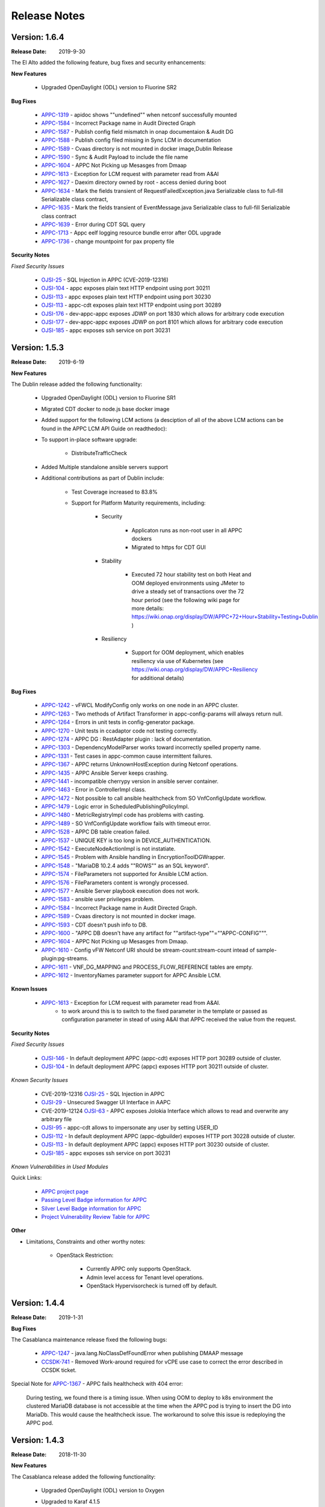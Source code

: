 ﻿.. ============LICENSE_START==========================================
.. ===================================================================
.. Copyright © 2017-2019 AT&T Intellectual Property. All rights reserved.
.. ===================================================================
.. Licensed under the Creative Commons License, Attribution 4.0 Intl.  (the "License");
.. you may not use this documentation except in compliance with the License.
.. You may obtain a copy of the License at
..
..  https://creativecommons.org/licenses/by/4.0/
..
.. Unless required by applicable law or agreed to in writing, software
.. distributed under the License is distributed on an "AS IS" BASIS,
.. WITHOUT WARRANTIES OR CONDITIONS OF ANY KIND, either express or implied.
.. See the License for the specific language governing permissions and
.. limitations under the License.
.. ============LICENSE_END============================================

Release Notes
=============

.. note
..	* This Release Notes must be updated each time the team decides to Release new artifacts.
..	* The scope of this Release Notes is for this particular component. In other words, each ONAP component has its Release Notes.
..	* This Release Notes is cumulative, the most recently Released artifact is made visible in the top of this Release Notes.
..	* Except the date and the version number, all the other sections are optional but there must be at least one section describing the purpose of this new release.
..	* This note must be removed after content has been added.


Version: 1.6.4
--------------

:Release Date: 2019-9-30

The El Alto added the following feature, bug fixes and security enhancements:

**New Features**

	 - Upgraded OpenDaylight (ODL) version to Fluorine SR2

**Bug Fixes**

      - `APPC-1319 <https://jira.onap.org/browse/APPC-1319>`_ - apidoc shows ""undefined"" when netconf successfully mounted
      - `APPC-1584 <https://jira.onap.org/browse/APPC-1584>`_ - Incorrect Package name in Audit Directed Graph
      - `APPC-1587 <https://jira.onap.org/browse/APPC-1587>`_ - Publish config field mismatch in onap documentaion & Audit DG
      - `APPC-1588 <https://jira.onap.org/browse/APPC-1588>`_ - Publish config filed missing in Sync LCM in documentation
      - `APPC-1589 <https://jira.onap.org/browse/APPC-1589>`_ - Cvaas directory is not mounted in docker image,Dublin Release
      - `APPC-1590 <https://jira.onap.org/browse/APPC-1590>`_ - Sync & Audit Payload to include the file name
      - `APPC-1604 <https://jira.onap.org/browse/APPC-1604>`_ - APPC Not Picking up Mesasges from Dmaap
      - `APPC-1613 <https://jira.onap.org/browse/APPC-1613>`_ - Exception for LCM request with parameter read from A&AI
      - `APPC-1627 <https://jira.onap.org/browse/APPC-1627>`_ - Daexim directory owned by root - access denied during boot
      - `APPC-1634 <https://jira.onap.org/browse/APPC-1634>`_ - Mark the fields transient of RequestFailedException.java Serializable class to full-fill Serializable class contract,
      - `APPC-1635 <https://jira.onap.org/browse/APPC-1635>`_ - Mark the fields transient of EventMessage.java Serializable class to full-fill Serializable class contract
      - `APPC-1639 <https://jira.onap.org/browse/APPC-1639>`_ - Error during CDT SQL query
      - `APPC-1713 <https://jira.onap.org/browse/APPC-1713>`_ - Appc eelf logging resource bundle error after ODL upgrade
      - `APPC-1736 <https://jira.onap.org/browse/APPC-1736>`_ - change mountpoint for pax property file

**Security Notes**

*Fixed Security Issues*

      - `OJSI-25 <https://jira.onap.org/browse/OJSI-25>`_ - SQL Injection in APPC (CVE-2019-12316)
      - `OJSI-104 <https://jira.onap.org/browse/OJSI-104>`_ - appc exposes plain text HTTP endpoint using port 30211
      - `OJSI-113 <https://jira.onap.org/browse/OJSI-113>`_ - appc exposes plain text HTTP endpoint using port 30230
      - `OJSI-113 <https://jira.onap.org/browse/OJSI-146>`_ - appc-cdt exposes plain text HTTP endpoint using port 30289
      - `OJSI-176 <https://jira.onap.org/browse/OJSI-176>`_ - dev-appc-appc exposes JDWP on port 1830 which allows for arbitrary code execution
      - `OJSI-177 <https://jira.onap.org/browse/OJSI-177>`_ - dev-appc-appc exposes JDWP on port 8101 which allows for arbitrary code execution
      - `OJSI-185 <https://jira.onap.org/browse/OJSI-185>`_ - appc exposes ssh service on port 30231

Version: 1.5.3
--------------

:Release Date: 2019-6-19

**New Features**

The Dublin release added the following functionality:

	 - Upgraded OpenDaylight (ODL) version to Fluorine SR1

	 - Migrated CDT docker to node.js base docker image

	 - Added support for the following LCM actions (a desciption of all of the above LCM actions can be found in the APPC LCM API Guide on readthedoc):

	 - To support in-place software upgrade:

		- DistributeTrafficCheck

	 - Added Multiple standalone ansible servers support

	 - Additional contributions as part of Dublin include:

		- Test Coverage increased to 83.8%

		- Support for Platform Maturity requirements, including:

		   - Security

		   	 - Applicaton runs as non-root user in all APPC dockers

		   	 - Migrated to https for CDT GUI

		   - Stability

			  - Executed 72 hour stability test on both Heat and OOM deployed environments using JMeter to drive a steady set of transactions over the 72 hour period (see the following wiki page for more details: https://wiki.onap.org/display/DW/APPC+72+Hour+Stability+Testing+Dublin )

		   - Resiliency

			  - Support for OOM deployment, which enables resiliency via use of Kubernetes (see https://wiki.onap.org/display/DW/APPC+Resiliency for additional details)


**Bug Fixes**

      - `APPC-1242 <https://jira.onap.org/browse/APPC-1242>`_ - vFWCL ModifyConfig only works on one node in an APPC cluster.
      - `APPC-1263 <https://jira.onap.org/browse/APPC-1263>`_ - Two methods of Artifact Transformer in appc-config-params will always return null.
      - `APPC-1264 <https://jira.onap.org/browse/APPC-1264>`_ - Errors in unit tests in config-generator package.
      - `APPC-1270 <https://jira.onap.org/browse/APPC-1270>`_ - Unit tests in ccadaptor code not testing correctly.
      - `APPC-1274 <https://jira.onap.org/browse/APPC-1274>`_ - APPC DG : RestAdapter plugin : lack of documentation.
      - `APPC-1303 <https://jira.onap.org/browse/APPC-1303>`_ - DependencyModelParser works toward incorrectly spelled property name.
      - `APPC-1331 <https://jira.onap.org/browse/APPC-1331>`_ - Test cases in appc-common cause intermittent failures.
      - `APPC-1367 <https://jira.onap.org/browse/APPC-1367>`_ - APPC returns UnknownHostException during Netconf operations.
      - `APPC-1435 <https://jira.onap.org/browse/APPC-1435>`_ - APPC Ansible Server keeps crashing.
      - `APPC-1441 <https://jira.onap.org/browse/APPC-1441>`_ - incompatible cherrypy version in ansible server container.
      - `APPC-1463 <https://jira.onap.org/browse/APPC-1463>`_ - Error in ControllerImpl class.
      - `APPC-1472 <https://jira.onap.org/browse/APPC-1472>`_ - Not possible to call ansible healthcheck from SO VnfConfigUpdate workflow.
      - `APPC-1479 <https://jira.onap.org/browse/APPC-1479>`_ - Logic error in ScheduledPublishingPolicyImpl.
      - `APPC-1480 <https://jira.onap.org/browse/APPC-1480>`_ - MetricRegistryImpl code has problems with casting.
      - `APPC-1489 <https://jira.onap.org/browse/APPC-1489>`_ - SO VnfConfigUpdate workflow fails with timeout error.
      - `APPC-1528 <https://jira.onap.org/browse/APPC-1528>`_ - APPC DB table creation failed.
      - `APPC-1537 <https://jira.onap.org/browse/APPC-1537>`_ - UNIQUE KEY is too long in DEVICE_AUTHENTICATION.
      - `APPC-1542 <https://jira.onap.org/browse/APPC-1542>`_ - ExecuteNodeActionImpl is not instatiate.
      - `APPC-1545 <https://jira.onap.org/browse/APPC-1545>`_ - Problem with Ansible handling in EncryptionToolDGWrapper.
      - `APPC-1548 <https://jira.onap.org/browse/APPC-1548>`_ - "MariaDB 10.2.4 adds ""ROWS"" as an SQL keyword".
      - `APPC-1574 <https://jira.onap.org/browse/APPC-1574>`_ - FileParameters not supported for Ansible LCM action.
      - `APPC-1576 <https://jira.onap.org/browse/APPC-1576>`_ - FileParameters content is wrongly processed.
      - `APPC-1577 <https://jira.onap.org/browse/APPC-1577>`_ - Ansible Server  playbook execution does not work.
      - `APPC-1583 <https://jira.onap.org/browse/APPC-1583>`_ - ansible user privileges problem.
      - `APPC-1584 <https://jira.onap.org/browse/APPC-1584>`_ - Incorrect Package name in Audit Directed Graph.
      - `APPC-1589 <https://jira.onap.org/browse/APPC-1589>`_ - Cvaas directory is not mounted in docker image.
      - `APPC-1593 <https://jira.onap.org/browse/APPC-1593>`_ - CDT doesn't push info to DB.
      - `APPC-1600 <https://jira.onap.org/browse/APPC-1600>`_ - "APPC DB doesn't have any artifact for ""artifact-type""=""APPC-CONFIG""".
      - `APPC-1604 <https://jira.onap.org/browse/APPC-1604>`_ - APPC Not Picking up Mesasges from Dmaap.
      - `APPC-1610 <https://jira.onap.org/browse/APPC-1610>`_ - Config vFW Netconf URI should be stream-count:stream-count intead of sample-plugin:pg-streams.
      - `APPC-1611 <https://jira.onap.org/browse/APPC-1611>`_ - VNF_DG_MAPPING and PROCESS_FLOW_REFERENCE tables are empty.
      - `APPC-1612 <https://jira.onap.org/browse/APPC-1612>`_ - InventoryNames parameter support for APPC Ansible LCM.

**Known Issues**

      - `APPC-1613 <https://jira.onap.org/browse/APPC-1613>`_ - Exception for LCM request with parameter read from A&AI.
         - to work around this is to switch to the  fixed parameter in the template or passed as configuration parameter in stead of using A&AI that APPC received the value from the request.

**Security Notes**

*Fixed Security Issues*

      - `OJSI-146 <https://jira.onap.org/browse/OJSI-146>`_ - In default deployment APPC (appc-cdt) exposes HTTP port 30289 outside of cluster.
      - `OJSI-104 <https://jira.onap.org/browse/OJSI-104>`_ - In default deployment APPC (appc) exposes HTTP port 30211 outside of cluster.

*Known Security Issues*

      - CVE-2019-12316 `OJSI-25 <https://jira.onap.org/browse/OJSI-25>`_ - SQL Injection in APPC
      - `OJSI-29 <https://jira.onap.org/browse/OJSI-29>`_ - Unsecured Swagger UI Interface in AAPC
      - CVE-2019-12124 `OJSI-63 <https://jira.onap.org/browse/OJSI-63>`_ - APPC exposes Jolokia Interface which allows to read and overwrite any arbitrary file
      - `OJSI-95 <https://jira.onap.org/browse/OJSI-95>`_ - appc-cdt allows to impersonate any user by setting USER_ID
      - `OJSI-112 <https://jira.onap.org/browse/OJSI-112>`_ - In default deployment APPC (appc-dgbuilder) exposes HTTP port 30228 outside of cluster.
      - `OJSI-113 <https://jira.onap.org/browse/OJSI-113>`_ - In default deployment APPC (appc) exposes HTTP port 30230 outside of cluster.
      - `OJSI-185 <https://jira.onap.org/browse/OJSI-185>`_ - appc exposes ssh service on port 30231

*Known Vulnerabilities in Used Modules*

Quick Links:

 	- `APPC project page <https://wiki.onap.org/display/DW/Application+Controller+Project>`_

 	- `Passing Level Badge information for APPC <https://bestpractices.coreinfrastructure.org/en/projects/1579>`_

 	- `Silver Level Badge information for APPC <https://bestpractices.coreinfrastructure.org/en/projects/1579?criteria_level=1>`_

 	- `Project Vulnerability Review Table for APPC <https://wiki.onap.org/pages/viewpage.action?pageId=51282466>`_

**Other**

- Limitations, Constraints and other worthy notes:

	- OpenStack Restriction:

		- Currently APPC only supports OpenStack.

		- Admin level access for Tenant level operations.

		- OpenStack Hypervisorcheck is turned off by default.


Version: 1.4.4
--------------

:Release Date: 2019-1-31


**Bug Fixes**

The Casablanca maintenance release fixed the following bugs:

	- `APPC-1247 <https://jira.onap.org/browse/APPC-1247>`_ - java.lang.NoClassDefFoundError when publishing DMAAP message

	- `CCSDK-741 <https://jira.onap.org/browse/CCSDK-741>`_ - Removed Work-around required for vCPE use case to correct the error described in CCSDK ticket.

Special Note for `APPC-1367 <https://jira.onap.org/browse/APPC-1367>`_ - APPC fails healthcheck with 404 error:

       During testing, we found there is a timing issue. When using OOM to deploy to k8s environment the clustered MariaDB database is not accessible at the time when the APPC pod is trying to insert the DG into MariaDb. This would cause the healthcheck issue. The workaround to solve this issue is redeploying the APPC pod.

Version: 1.4.3
--------------

:Release Date: 2018-11-30


**New Features**

The Casablanca release added the following functionality:

	 - Upgraded OpenDaylight (ODL) version to Oxygen

	 - Upgraded to Karaf 4.1.5

	 - Migrated DB from mysql to maria db with galeira, tested on k8s clustering platform

	 - Added an ansible docker container, tested for DistributeTraffic LCM action

	 - Added support for the following LCM actions (a desciption of all of the above LCM actions can be found in the APPC LCM API Guide on readthedoc):

		- To support in-place software upgrade:

		  - DistributeTraffic

		- To support storage management in OpenStack

		  - Reboot with hard and soft option

	 - Additional contributions as part of Casablanca include:

		- Support for Platform Maturity requirements, including:

		   - Increased security

			  - Enabled bath feature from AAF, CDT GUI and APIDOC can be used when AAF enbled  (see `APPC-1237 <https://jira.onap.org/browse/APPC-1237>`_ for additional details)
			  - Addressed critical alerts reported via Nexus IQ to the extent possible (see `APPC-770 <https://jira.onap.org/browse/APPC-770>`_ and wiki: https://wiki.onap.org/pages/viewpage.action?pageId=40927352 )

		   - Stability

			  - Executed 72 hour stability test on both Heat and OOM deployed environments using JMeter to drive a steady set of transactions over the 72 hour period (see the following wiki page for more details: https://wiki.onap.org/display/DW/APPC+72+Hour+Stability+Testing+Casablanca )

		   - Resiliency

			  - Support for OOM deployment, which enables resiliency via use of Kubernetes (see https://wiki.onap.org/display/DW/APPC+Resiliency for additional details)


**Bug Fixes**

	- `APPC-1009 <https://jira.onap.org/browse/APPC-1009>`_ - An incorrect regex in appc-provider-model was causing intermittent unit test failures. This is now fixed.

	- `APPC-1021 <https://jira.onap.org/browse/APPC-1021>`_ - An unnecessary pseudoterminal allocation for SSH connection was causing problems when trying to connect to a ConfD NETCONF Server.

	- `APPC-1107 <https://jira.onap.org/browse/APPC-1107>`_ - Database problems were causing artifacts created in CDT to not save to APPC. These have been fixed.

	- `APPC-1111 <https://jira.onap.org/browse/APPC-1111>`_ - TestDmaapConsumerImpl.testFetch method was taking 130+ seconds to run test. Build time is shorter now.

	- `APPC-1112 <https://jira.onap.org/browse/APPC-1112>`_ - Several unit tests in TimeTest.java had intermittent failures.

	- `APPC-1157 <https://jira.onap.org/browse/APPC-1157>`_ - Mockito package was removed from the APPC client jar. It was causing conflicts with other applications using APPC client library.

	- `APPC-1184 <https://jira.onap.org/browse/APPC-1184>`_ - The APPC LCM API documentation was outdated and did not reflect the correct endpoints.

	- `APPC-1186 <https://jira.onap.org/browse/APPC-1186>`_ - VNF-Level OpenStack actions such as Restart were failing if the optional identity-url was omitted from the payload of the request.

	- `APPC-1188 <https://jira.onap.org/browse/APPC-1188>`_ - Exception was occurring if force flag was set to false in a request from policy.

	- `APPC-1192 <https://jira.onap.org/browse/APPC-1192>`_ - CDT was not updating the DEVICE_INTERFACE_PROTOCOL table, so APPC was unable to get the protocol during lcm actions.

	- `APPC-1205 <https://jira.onap.org/browse/APPC-1205>`_ - Artifacts manually entered into CDT were not saving correctly, while artifacts created by uploading a template were.

	- `APPC-1207 <https://jira.onap.org/browse/APPC-1207>`_ - Logging constants were missing in several features, causing incorrect logging messages.

	- `APPC-1218 <https://jira.onap.org/browse/APPC-1218>`_ - Aai connection had certificate errors and path build exceptions.

	- `APPC-1224 <https://jira.onap.org/browse/APPC-1224>`_ - SubRequestID was not being relayed back to Policy in DMaaP Response messages.

	- `APPC-1226 <https://jira.onap.org/browse/APPC-1226>`_ - Mock code to mimic backend execution for Reboot was causing problems and has been removed.

	- `APPC-1227 <https://jira.onap.org/browse/APPC-1227>`_ - APPC was not able to read VNF templates created with CDT.

	- `APPC-1230 <https://jira.onap.org/browse/APPC-1230>`_ - APPC was using the GenericRestart DG instead of DGOrchestrator.

	- `APPC-1231 <https://jira.onap.org/browse/APPC-1231>`_ - APPC was not updating the TRANSACTIONS table correctly when an operation completed.

	- `APPC-1233 <https://jira.onap.org/browse/APPC-1233>`_ - DGOrchestrator was incorrectly being given an output.payload parameter instead of output-payload.

	- `APPC-1234 <https://jira.onap.org/browse/APPC-1234>`_ - AppC Open Day Light login was responding 401 unauthorized when AAF was enabled.

	- `APPC-1237 <https://jira.onap.org/browse/APPC-1237>`_ - APPC was not properly url-encoding AAF credentials.

	- `APPC-1243 <https://jira.onap.org/browse/APPC-1243>`_ - Container was not preserving mysql data after kubectl edit statefulset.

	- `APPC-1244 <https://jira.onap.org/browse/APPC-1244>`_ - Ansible Server would never start in oom.

**Known Issues**

	- `APPC-1247 <https://jira.onap.org/browse/APPC-1247>`_ - java.lang.NoClassDefFoundError when publishing DMAAP message
	    - This issue is relevant during the vCPE use case.
	    - Due to this defect, the VM will perform four start/stop sequences, instead of the normal one.
	    - After the four start/stop sequences, the VM will be left in the correct state that it should be in.

	- Work-around required for vCPE use case to correct the error described in: `CCSDK-741 <https://jira.onap.org/browse/CCSDK-741>`_
	    - CCSDK aai adapter doesn't recognize generic-vnf attribute in the response, as it is not defined by aai_schema XSD
	    - To work around this, several steps must be performed as described here:

	        1. Add a restapi template file into the appc docker containers
	            a. Enter the appc docker container (docker exec... or kubectl exec...)
	            b. Create a directory: /opt/onap/appc/templates
	            c. Download this file `aai-named-query.json <https://gerrit.onap.org/r/gitweb?p=appc/deployment.git;a=blob_plain;f=vcpe-workaround-files/aai-named-query.json;hb=refs/heads/casablanca>`_ and place it in that directory
	        2. Replace the generic restart DG with a new one
	            a. Download the `APPC_Generic_Restart.xml <https://gerrit.onap.org/r/gitweb?p=appc/deployment.git;a=blob_plain;f=vcpe-workaround-files/APPC_method_Generic_Restart_3.0.0.xml;hb=refs/heads/casablanca>`_
	            b. Edit the file. Find the parameter definition lines for restapiUrl, restapiUser, restapiPassword (lines 52-54) and replace these with the correct values for your aai server.
	            c. Copy this file into the appc docker containers to the /opt/onap/appc/svclogic/graphs directory (you will be replacing the old version of the file with this copy)
	        3. Load the new DG file
	            a. In the appc docker containers, enter the "/opt/appc/svclogic/bin directory
	            b. Run install-converted-dgs.sh

Quick Links:

 	- `APPC project page <https://wiki.onap.org/display/DW/Application+Controller+Project>`_

 	- `Passing Badge information for APPC <https://bestpractices.coreinfrastructure.org/en/projects/1579>`_

 	- `Project Vulnerability Review Table for APPC <https://wiki.onap.org/pages/viewpage.action?pageId=40927352>`_

**Other**

- Limitations, Constraints and other worthy notes:

	- OpenStack Restriction:

		- Currently APPC only supports OpenStack.

		- Admin level access for Tenant level operations.

		- OpenStack Hypervisorcheck is turned off by default.


	- Integration with MultiCloud is supported for Standalone Restart (i.e., not via DGOrchestrator). For any other action, such as Stop, Start, etc.. via MultiCloud requires the MultiCloud identity URL to be either passed in the payload or defined in appc.properties.



Version: 1.3.0
--------------


:Release Date: 2018-06-07


**New Features**

The Beijing release added the following functionality:

	 - Added support for the following LCM actions (a desciption of all of the above LCM actions can be found in the APPC LCM API Guide on readthedoc):

		- To support in-place software upgrade:

		  - QuiesceTraffic
		  - ResumeTraffic
		  - UpgradeSoftware
		  - UpgradePreCheck
		  - UpgradePostCheck
		  - UpgradeBackup
		  - UpgradeBackout

		- To support storage management in OpenStack

		  - AttachVolume
		  - DetachVolume

		- To support Manual Scale Out use case

		  - ConfigScaleOut (more details can be found in teh APPC Epic: `APPC-431 <https://jira.onap.org/browse/APPC-431>`_ )

		- To support general operations

		  - ActionStatus


	 - Contributed the APPC Controller Design Tool (CDT), which enables self-serve capabilities by allowing users to model their VNF/VNFC for consumption by APPC to use in the execution of requests to perform life cycle management activities.

		- More details on the APPC CDT can be found in the APPC CDT User Guide in readthedocs.
		- Additional information on how the APPC CDT tool was used to model the vLB and build teh artifacts needed by APPC to execute teh ConfigScaleOut action can be found at the following wiki pages: https://wiki.onap.org/pages/viewpage.action?pageId=33065185

	 - Additional contributions as part of Beijing include:

		- Support for Platform Maturity requirements, including:

		   - Increased security

			  - Added security to ODL web-based API access via AAF (see `APPC-404 <https://jira.onap.org/browse/APPC-404>`_ for additional details)
			  - Addressed critical alerts reported via Nexus IQ to the extent possible (see `APPC-656 <https://jira.onap.org/browse/APPC-656>`_ )

		   - Stability

			  - Executed 72 hour stability test on both Heat and OOM deployed environments using JMeter to drive a steady set of transactions over the 72 hour period (see the following wiki page for more details: https://wiki.onap.org/display/DW/ONAP+APPC+72+Hour+Stability+Test+Results )

		   - Resiliency

			  - Support for OOM deployment, which enables resiliency via use of Kubernetes (see `APPC-414 <https://jira.onap.org/browse/APPC-414>`_ for additional details)

		- Upgraded OpenDaylight (ODL) version to Nitrogen




**Bug Fixes**

The following defects that were documented as known issues in Amsterdam have been fixed in Beijing release:

	- `APPC-316 <https://jira.onap.org/browse/APPC-316>`_ - Null payload issue for Stop Application

	- `APPC-315 <https://jira.onap.org/browse/APPC-315>`_ - appc-request-handler is giving error java.lang.NoClassDefFoundError

	- `APPC-312 <https://jira.onap.org/browse/APPC-312>`_ - APPC request is going to wrong request handler and rejecting request

	- `APPC-311 <https://jira.onap.org/browse/APPC-311>`_ - The APPC LCM Provider Healthcheck

	- `APPC-309 <https://jira.onap.org/browse/APPC-309>`_ - APPC LCM Provider URL missing in appc.properties.

	- `APPC-307 <https://jira.onap.org/browse/APPC-307>`_ - Embed jackson-annotations dependency in appc-dg-common during run-time

	- `APPC-276 <https://jira.onap.org/browse/APPC-276>`_ - Some Junit are breaking convention causing excessively long build

	- `APPC-248 <https://jira.onap.org/browse/APPC-248>`_ - There is an compatibility issue between PowerMock and Jacoco which causes Sonar coverage not to be captured. Fix is to move to Mockito.


**Known Issues**

The following issues remain open at the end of Beijing release. Please refer to Jira for further details and workaround, if available.

        - `APPC-987 <https://jira.onap.org/browse/APPC-987>`_ - APPC Investigate TRANSACTION Table Aging. See **Other** section for further information

	- `APPC-977 <https://jira.onap.org/browse/APPC-977>`_ - Procedures needed for enabling AAF support in OOM. See **Other** section for further information

        - `APPC-973 <https://jira.onap.org/browse/APPC-973>`_ - Fix delimiter string for xml-download CDT action

	- `APPC-940 <https://jira.onap.org/browse/APPC-940>`_ - APPC CDT Tool is not updating appc_southbound.properties with the URL supplied for REST

        - `APPC-929 <https://jira.onap.org/browse/APPC-929>`_ - LCM API - ConfigScaleOut- Payload parameter to be manadatory set to "true"

	- `APPC-912 <https://jira.onap.org/browse/APPC-912>`_ - MalformedChunkCodingException in MDSALStoreImpl.getNodeName

	- `APPC-892 <https://jira.onap.org/browse/APPC-892>`_ - Cntl+4 to highlight and replace feature-Textbox is accepting space  and able to submit without giving any value

	- `APPC-869 <https://jira.onap.org/browse/APPC-869>`_ - VM Snapshot error occurs during image validation.

	- `APPC-814 <https://jira.onap.org/browse/APPC-814>`_ - Update openecomp-tosca-datatype namespace

	- `APPC-340 <https://jira.onap.org/browse/APPC-340>`_ - APPC rejecting request even for decimal of millisecond timestamp difference

	- `APPC-154 <https://jira.onap.org/browse/APPC-154>`_ - Logging issue - Request REST API of APPC has RequestID (MDC) in Body or Payload section instead of Header.


**Security Notes**

APPC code has been formally scanned during build time using NexusIQ and all Critical vulnerabilities have been addressed, items that remain open have been assessed for risk and determined to be false positive. The APPC open Critical security vulnerabilities and their risk assessment have been documented as part of the `project <https://wiki.onap.org/pages/viewpage.action?pageId=25438971>`_.

Additionally, communication over DMaaP currently does not use secure topics in this release. This has dependency on DMaaP to enable.


Quick Links:
 	- `APPC project page <https://wiki.onap.org/display/DW/Application+Controller+Project>`_

 	- `Passing Badge information for APPC <https://bestpractices.coreinfrastructure.org/en/projects/1579>`_

 	- `Project Vulnerability Review Table for APPC <https://wiki.onap.org/pages/viewpage.action?pageId=25438971>`_

**Other**

- Limitations, Constraints and other worthy notes

	- An issue was discovered with usage of AAF in an OOM deployed environment after the Beijing release was created. The issue was twofold (tracked under `APPC-977 <https://jira.onap.org/browse/APPC-977>`_):

	     - Needed APPC configuration files were missing in Beijing OOM , and
	     - AAF updated their certificates to require 2way certs, which requires APPC updates

          Additionally, in a Heat deployed environment, a manual workaround will be required to authorize with AAF if they are using 2way certificates.  For instruction on workaround steps needed depending on type of deployment, please refer to the following wiki: https://wiki.onap.org/display/DW/AAF+Integration+with+APPC.

        - During the testing of the vCPE/vMUX closed loop scenarios in an OOM deployed environment, an issue was encountered where transactions were not being deleted from the TRANSACTION table and was blocking other Restart request from completing successfully (tracked under `APPC-987 <https://jira.onap.org/browse/APPC-987>`_). A workaround is available and documented in the Jira ticket.

        - It is impossible for us to test all aspect of the application. Scope of testing done in Beijing is captured on the following wiki:   https://wiki.onap.org/display/DW/APPC+Beijing+Testing+Scope+and+Status

	- Currently APPC only supports OpenStack

	- OpenStack Hypervisorcheck is turned off by default. If you want to invoke this functionality via the appc.properties, you need to enable it and ensure you have Admin level access to OpenStack.

	- Integration with MultiCloud is supported for Standalone Restart (i.e., not via DGOrchestrator). For any other action, such as Stop, Start, etc.. via MultiCloud requires the MultiCloud identity URL to be either passed in the payload or defined in appc.properties.

	- APPC needs Admin level access for Tenant level operations.

	- Currently, the "ModifyConfig" API and the implementation in the Master Directed Graph is only designed to work with the vFW Closed-Loop Demo.


Version: 1.2.0
--------------

:Release Date: 2017-11-16


**New Features**

The Amsterdam release continued evolving the design driven architecture of and functionality for APPC.
APPC aims to be completely agnostic and make no assumption about the network.

The main goal of the Amsterdam release was to:
 - Support the vCPE use case as part of the closed loop action to perform a Restart on the vGMUX
 - Demonstrate integration with MultiCloud as a proxy to OpenStack
 - Continue supporting the vFW closed loop use case as part of regression from the seed contribution.

Other key features added in this release include:
 - Support for Ansible
   - The Ansible Extension for APP-C allows management of VNFs that support Ansible. Ansible is a an open-source VNF management framework that provides an almost cli like set of tools in a structured form. APPC supports Ansible through the following three additions: An Ansible server interface, Ansible Adapter, and Ansible Directed Graph.
 - Support for Chef
   - The Chef Extension for APPC allows management of VNFs that support Chef through the following two additions: a Chef Adapter and Chef Directed Graph.
 - LifeCycle Management (LCM) APIs via standalone DGs or via the DGOrchestrator architecture to trigger actions on VMs, VNFs, or VNFCs
 - OAM APIs to manage the APPC application itself
 - Upgrade of OpenDaylight to Carbon version



**Bug Fixes**

	- This is technically the first release of APPC, previous release was the seed code contribution. As such, the defects fixed in this release were raised during the course of the release. Anything not closed is captured below under Known Issues. If you want to review the defects fixed in the Amsterdam release, refer to `Jira <https://jira.onap.org/issues/?filter=10570&jql=project%20%3D%20APPC%20AND%20issuetype%20%3D%20Bug%20AND%20status%20%3D%20Closed%20AND%20fixVersion%20%3D%20%22Amsterdam%20Release%22>`_.

	- Please also refer to the notes below. Given the timeframe and resource limitations, not all functions of the release could be validated. Items that were validated are documented on the wiki at the link provide below. If you find issues in the course of your work with APPC, please open a defect in the Application Controller project of Jira (jira.onpa.org)

**Known Issues**

	- `APPC-312 <https://jira.onap.org/browse/APPC-312>`_ - APPC request is going to wrong request handler and rejecting request. Configure request failing with following error: ``REJECTED Action Configure is not supported on VM level``.

	- `APPC-311 <https://jira.onap.org/browse/APPC-311>`_ - The APPC LCM Provider Healthcheck, which does a healthceck on a VNF, is failing. No known workaround at this time.

	- `APPC-309 <https://jira.onap.org/browse/APPC-309>`_ - The property: ``appc.LCM.provider.url=http://127.0.0.1:8181/restconf/operations/appc-provider-lcm`` is missing from appc.properties in the appc deployment.  The property can be manually added as a workaround, then bounce the appc container.

	- `APPC-307 <https://jira.onap.org/browse/APPC-307>`_ - Missing jackson-annotations dependency in appc-dg-common - This issue results in Rebuild operation via the APPC Provider not to work. Use instead Rebuild via the APPC LCM Provider using DGOrchestrator.

	- `APPC-276 <https://jira.onap.org/browse/APPC-276>`_ - A number of junit testcases need to be reworked because they are causing APPC builds to take much  longer to complete. This issue does not cause the build to fail, just take longer. You can comment out these junit in your local build if this is a problem.

	- `APPC-248 <https://jira.onap.org/browse/APPC-248>`_ - There is an compatibility issue between PowerMock and Jacoco which causes Sonar coverage not to be captured. There is no functional impact on APPC.

	- `APPC-154 <https://jira.onap.org/browse/APPC-154>`_ - Logging issue - Request REST API of APPC has RequestID (MDC) in Body or Payload section instead of Header.


**Security Issues**
	- Communication over DMaaP currently does not use secure topics in this release.
	- AAF is deactivated by default in this release and was not validated or committed as part of the Amsterdam Release.


**Other**

- Limitations, Constraints and other worthy notes

  - LCM Healthcheck and Configure actions do not work.
  - The APPC actions validated in this release are captured here: https://wiki.onap.org/display/DW/APPC+Testing+Scope+and+Status
  - Currently APPC only supports OpenStack
  - OpenStack Hypervisorcheck is turned off by default. If you want to invoke this functionality via the appc.properties, you need to enable it and ensure you have Admin level access to OpenStack.
  - Integration with MultiCloud is supported for Standalone Restart (i.e., not via DGOrchestrator). For any other action, such as Stop, Start, etc.. via MultiCloud requires the MultiCloud identity URL to be either passed in the payload or defined in appc.properties.
  - APPC needs Admin level access for Tenant level operations.
  - Currently, if DGs are modified in appc.git repo, they must be manually moved to the appc/deployment repo.
  - Currently, the "ModifyConfig" API and the implementation in the Master Directed Graph is only designed to work with the vFW Closed-Loop Demo.


===========

End of Release Notes
